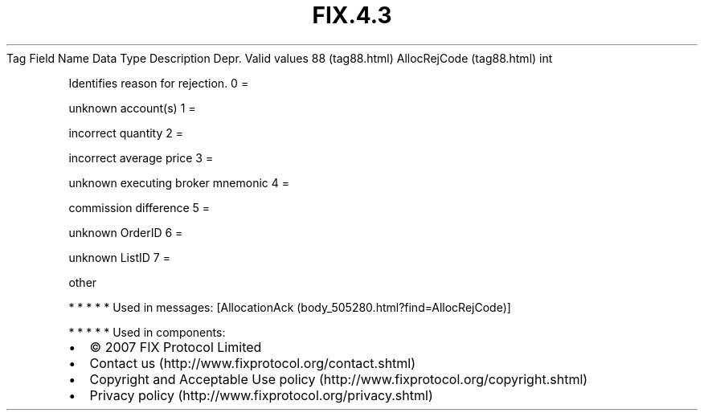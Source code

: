 .TH FIX.4.3 "" "" "Tag #88"
Tag
Field Name
Data Type
Description
Depr.
Valid values
88 (tag88.html)
AllocRejCode (tag88.html)
int
.PP
Identifies reason for rejection.
0
=
.PP
unknown account(s)
1
=
.PP
incorrect quantity
2
=
.PP
incorrect average price
3
=
.PP
unknown executing broker mnemonic
4
=
.PP
commission difference
5
=
.PP
unknown OrderID
6
=
.PP
unknown ListID
7
=
.PP
other
.PP
   *   *   *   *   *
Used in messages:
[AllocationAck (body_505280.html?find=AllocRejCode)]
.PP
   *   *   *   *   *
Used in components:

.PD 0
.P
.PD

.PP
.PP
.IP \[bu] 2
© 2007 FIX Protocol Limited
.IP \[bu] 2
Contact us (http://www.fixprotocol.org/contact.shtml)
.IP \[bu] 2
Copyright and Acceptable Use policy (http://www.fixprotocol.org/copyright.shtml)
.IP \[bu] 2
Privacy policy (http://www.fixprotocol.org/privacy.shtml)

